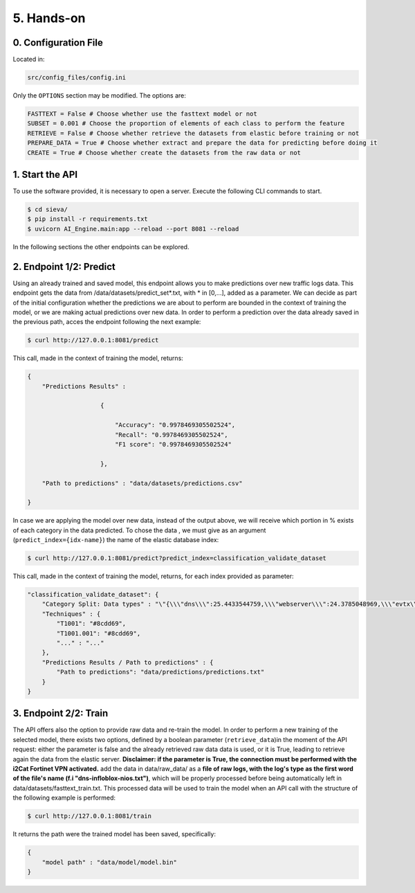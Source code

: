 =================================
5. Hands-on
=================================

0. Configuration File
=====================

Located in:

.. code-block:: bash
    
    src/config_files/config.ini

Only the ``OPTIONS`` section may be modified. The options are:

.. code-block:: bash
    
    FASTTEXT = False # Choose whether use the fasttext model or not
    SUBSET = 0.001 # Choose the proportion of elements of each class to perform the feature
    RETRIEVE = False # Choose whether retrieve the datasets from elastic before training or not
    PREPARE_DATA = True # Choose whether extract and prepare the data for predicting before doing it
    CREATE = True # Choose whether create the datasets from the raw data or not



1. Start the API
==================

To use the software provided, it is necessary to open a server. Execute the following CLI commands 
to start. 

.. code-block:: bash

   $ cd sieva/
   $ pip install -r requirements.txt
   $ uvicorn AI_Engine.main:app --reload --port 8081 --reload

In the following sections the other endpoints can be explored.



2. Endpoint 1/2: Predict
=========================

Using an already trained and saved model, this endpoint allows you to make predictions over new traffic logs data.
This endpoint gets the data from /data/datasets/predict_set*.txt, with * in [0,...], added as a parameter. We can decide as part
of the initial configuration whether the predictions we are about to perform are bounded in the context of training the model, or we are making actual predictions over 
new data.
In order to perform a prediction over the data already saved in the previous path, acces the endpoint following the next example:

.. code-block:: bash

    $ curl http://127.0.0.1:8081/predict

This call, made in the context of training the model, returns: 

.. code-block:: json

    {
        "Predictions Results" : 
                         
                        {
                            
                            "Accuracy": "0.9978469305502524", 
                            "Recall": "0.9978469305502524", 
                            "F1 score": "0.9978469305502524"

                        },
                    
        "Path to predictions" : "data/datasets/predictions.csv"

    }

In case we are applying the model over new data, instead of the output above, we will receive which portion in % exists of each category 
in the data predicted. To chose the data , we must give as an argument (``predict_index={idx-name}``) the name of the elastic database index:

.. code-block:: bash

    $ curl http://127.0.0.1:8081/predict?predict_index=classification_validate_dataset

This call, made in the context of training the model, returns, for each index provided as parameter: 

.. code-block:: json
    
    "classification_validate_dataset": {
        "Category Split: Data types" : "\"{\\\"dns\\\":25.4433544759,\\\"webserver\\\":24.3785048969,\\\"evtx\\\":23.0140914828,\\\"firewall\\\":13.7913198383,\\\"identity\\\":12.6204246617,\\\"dhcp\\\":0.7523046444}\"",
        "Techniques" : {
            "T1001": "#8cdd69",
            "T1001.001": "#8cdd69",
            "..." : "..."
        },
        "Predictions Results / Path to predictions" : {
            "Path to predictions": "data/predictions/predictions.txt"
        }
    }
    

3. Endpoint 2/2: Train
==========================

The API offers also the option to provide raw data and re-train the model. In order to perform a new training of the selected model, there exists
two options, defined by a boolean parameter (``retrieve_data``)in the moment of the API request: either the parameter is false and the already retrieved raw data data is used,
or it is True, leading to retrieve again the data from the elastic server. 
**Disclaimer: if the parameter is True, the connection must be performed with the i2Cat Fortinet VPN activated.**
add the data in data/raw_data/ as a **file of raw logs, with the log's type as the first word of the file's name (f.i "dns-infloblox-nios.txt")**,
which will be properly processed before being automatically left in data/datasets/fasttext_train.txt. This processed data will be used to train 
the model when an API call with the structure of the following example is performed:


.. code-block:: bash

    $ curl http://127.0.0.1:8081/train

It returns the path were the trained model has been saved, specifically:

.. code-block:: json

    {
        "model path" : "data/model/model.bin"
    }


